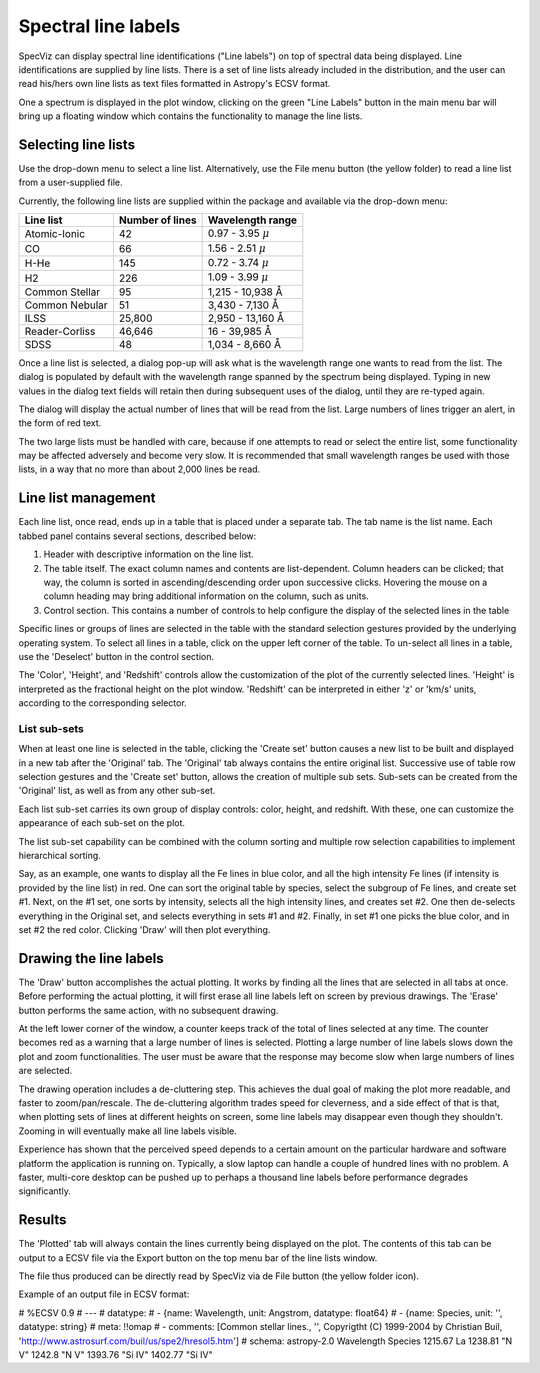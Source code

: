 .. _doc_line_labels:

Spectral line labels
====================

SpecViz can display spectral line identifications ("Line labels") on top of
spectral data being displayed. Line identifications are supplied by line
lists. There is a set of line lists already included in the distribution,
and the user can read his/hers own line lists as text files formatted
in Astropy's ECSV format.

One a spectrum is displayed in the plot window, clicking on the green
"Line Labels" button in the main menu bar will bring up a floating
window which contains the functionality to manage the line lists.


Selecting line lists
^^^^^^^^^^^^^^^^^^^^

Use the drop-down menu to select a line list. Alternatively, use the
File menu button (the yellow folder) to read a line list from a
user-supplied file.

Currently, the following line lists are supplied within the package
and available via the drop-down menu:

.. |AA| unicode:: U+0212B

========================= ========= ========================
Line list                 Number    Wavelength range
                          of lines
========================= ========= ========================
Atomic-Ionic                   42    0.97  -  3.95 :math:`{\mu}`
CO                             66    1.56  -  2.51 :math:`{\mu}`
H-He                          145    0.72  -  3.74 :math:`{\mu}`
H2                            226    1.09  -  3.99 :math:`{\mu}`
Common Stellar                 95    1,215 - 10,938 |AA|
Common Nebular                 51    3,430 -  7,130 |AA|
ILSS                       25,800    2,950 - 13,160 |AA|
Reader-Corliss             46,646      16  - 39,985 |AA|
SDSS                           48    1,034 -  8,660 |AA|
========================= ========= ========================

Once a line list is selected, a dialog pop-up will ask what is the wavelength
range one wants to read from the list. The dialog is populated by default
with the wavelength range spanned by the spectrum being displayed. Typing in
new values in the dialog text fields will retain then during subsequent uses
of the dialog, until they are re-typed again.

The dialog will display the actual number of lines that will be read from
the list. Large numbers of lines trigger an alert, in the form of red text.

The two large lists must be handled with care, because if one attempts to read
or select the entire list, some functionality may be affected adversely and
become very slow. It is recommended that small wavelength ranges be used with
those lists, in a way that no more than about 2,000 lines be read.


Line list management
^^^^^^^^^^^^^^^^^^^^

Each line list, once read, ends up in a table that is placed under a separate
tab. The tab name is the list name. Each tabbed panel contains several sections,
described below:

#. Header with descriptive information on the line list.
#. The table itself. The exact column names and contents are list-dependent. Column
   headers can be clicked; that way, the column is sorted in ascending/descending
   order upon successive clicks. Hovering the mouse on a column heading may bring
   additional information on the column, such as units.
#. Control section. This contains a number of controls to help configure the display
   of the selected lines in the table

Specific lines or groups of lines are selected in the table with the standard selection
gestures provided by the underlying operating system. To select all lines in a table,
click on the upper left corner of the table. To un-select all lines in a table, use the
'Deselect' button in the control section.

The 'Color', 'Height', and 'Redshift' controls allow the customization of the plot of
the currently selected lines. 'Height' is interpreted as the fractional height on the
plot window. 'Redshift' can be interpreted in either 'z' or 'km/s' units, according to
the corresponding selector.

List sub-sets
-------------
When at least one line is selected in the table, clicking the 'Create set' button causes
a new list to be built and displayed in a new tab after the 'Original' tab. The 'Original'
tab always contains the entire original list. Successive use of table row selection
gestures and the 'Create set' button, allows the creation of multiple sub sets. Sub-sets
can be created from the 'Original' list, as well as from any other sub-set.

Each list sub-set carries its own group of display controls: color, height, and redshift.
With these, one can customize the appearance of each sub-set on the plot.

The list sub-set capability can be combined with the column sorting and multiple row
selection capabilities to implement hierarchical sorting.

Say, as an example, one wants to display all the Fe lines in blue color, and all the
high intensity Fe lines (if intensity is provided by the line list) in red. One can sort
the original table by species, select the subgroup of Fe lines, and create set #1. Next,
on the #1 set, one sorts by intensity, selects all the high intensity lines, and creates
set #2. One then de-selects everything in the Original set, and selects everything in sets
#1 and #2. Finally, in set #1 one picks the blue color, and in set #2 the red color.
Clicking 'Draw' will then plot everything.


Drawing the line labels
^^^^^^^^^^^^^^^^^^^^^^^

The 'Draw' button accomplishes the actual plotting. It works by finding all the lines
that are selected in all tabs at once. Before performing the actual plotting, it will
first erase all line labels left on screen by previous drawings. The 'Erase' button
performs the same action, with no subsequent drawing.

At the left lower corner of the window, a counter keeps track of the total of lines
selected at any time. The counter becomes red as a warning that a large number of lines
is selected. Plotting a large number of line labels slows down the plot and zoom
functionalities. The user must be aware that the response may become slow when large
numbers of lines are selected.

The drawing operation includes a de-cluttering step. This achieves the dual goal of
making the plot more readable, and faster to zoom/pan/rescale. The de-cluttering
algorithm trades speed for cleverness, and a side effect of that is that, when plotting
sets of lines at different heights on screen, some line labels may disappear even though
they shouldn't. Zooming in will eventually make all line labels visible.

Experience has shown that the perceived speed depends to a certain amount on the particular
hardware and software platform the application is running on. Typically, a slow laptop
can handle a couple of hundred lines with no problem. A faster, multi-core desktop can
be pushed up to perhaps a thousand line labels before performance degrades significantly.


Results
^^^^^^^

The 'Plotted' tab will always contain the lines currently being displayed on the plot.
The contents of this tab can be output to a ECSV file via the Export button on the top
menu bar of the line lists window.

The file thus produced can be directly read by SpecViz via de File button (the yellow
folder icon).


Example of an output file in ECSV format:

# %ECSV 0.9
# ---
# datatype:
# - {name: Wavelength, unit: Angstrom, datatype: float64}
# - {name: Species, unit: '', datatype: string}
# meta: !!omap
# - comments: [Common stellar lines., '', Copyrigtht (C) 1999-2004 by Christian Buil, 'http://www.astrosurf.com/buil/us/spe2/hresol5.htm']
# schema: astropy-2.0
Wavelength Species
1215.67 La
1238.81 "N V"
1242.8 "N V"
1393.76 "Si IV"
1402.77 "Si IV"






